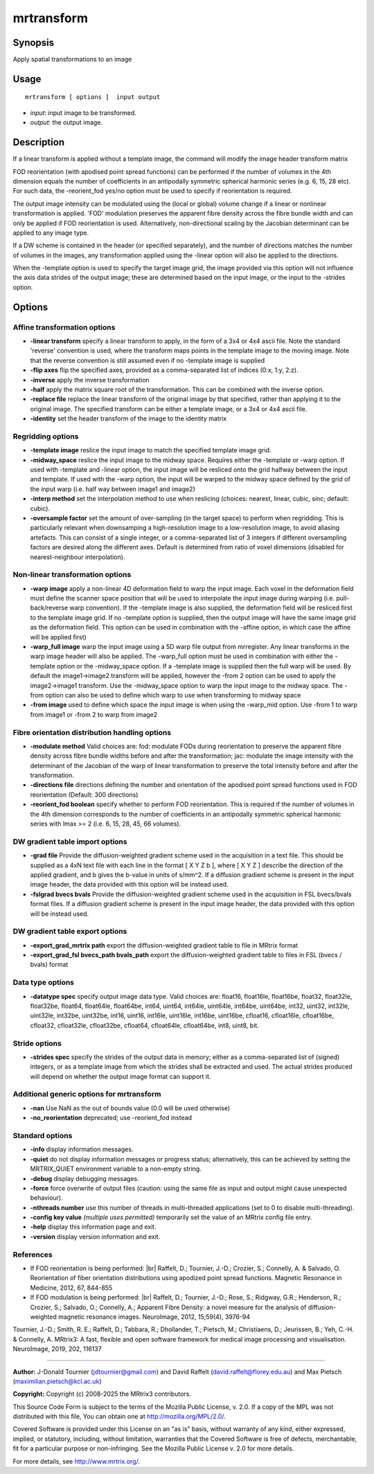 .. _mrtransform:

mrtransform
===================

Synopsis
--------

Apply spatial transformations to an image

Usage
--------

::

    mrtransform [ options ]  input output

-  *input*: input image to be transformed.
-  *output*: the output image.

Description
-----------

If a linear transform is applied without a template image, the command will modify the image header transform matrix

FOD reorientation (with apodised point spread functions) can be performed if the number of volumes in the 4th dimension equals the number of coefficients in an antipodally symmetric spherical harmonic series (e.g. 6, 15, 28 etc). For such data,  the -reorient_fod yes/no option must be used to specify if reorientation is required.

The output image intensity can be modulated using the (local or global) volume change if a linear or nonlinear transformation is applied. 'FOD' modulation preserves the apparent fibre density across the fibre bundle width and can only be applied if FOD reorientation is used. Alternatively, non-directional scaling by the Jacobian determinant can be applied to any image type. 

If a DW scheme is contained in the header (or specified separately), and the number of directions matches the number of volumes in the images, any transformation applied using the -linear option will also be applied to the directions.

When the -template option is used to specify the target image grid, the image provided via this option will not influence the axis data strides of the output image; these are determined based on the input image, or the input to the -strides option.

Options
-------

Affine transformation options
^^^^^^^^^^^^^^^^^^^^^^^^^^^^^

-  **-linear transform** specify a linear transform to apply, in the form of a 3x4 or 4x4 ascii file. Note the standard 'reverse' convention is used, where the transform maps points in the template image to the moving image. Note that the reverse convention is still assumed even if no -template image is supplied

-  **-flip axes** flip the specified axes, provided as a comma-separated list of indices (0:x, 1:y, 2:z).

-  **-inverse** apply the inverse transformation

-  **-half** apply the matrix square root of the transformation. This can be combined with the inverse option.

-  **-replace file** replace the linear transform of the original image by that specified, rather than applying it to the original image. The specified transform can be either a template image, or a 3x4 or 4x4 ascii file.

-  **-identity** set the header transform of the image to the identity matrix

Regridding options
^^^^^^^^^^^^^^^^^^

-  **-template image** reslice the input image to match the specified template image grid.

-  **-midway_space** reslice the input image to the midway space. Requires either the -template or -warp option. If used with -template and -linear option, the input image will be resliced onto the grid halfway between the input and template. If used with the -warp option, the input will be warped to the midway space defined by the grid of the input warp (i.e. half way between image1 and image2)

-  **-interp method** set the interpolation method to use when reslicing (choices: nearest, linear, cubic, sinc; default: cubic).

-  **-oversample factor** set the amount of over-sampling (in the target space) to perform when regridding. This is particularly relevant when downsamping a high-resolution image to a low-resolution image, to avoid aliasing artefacts. This can consist of a single integer, or a comma-separated list of 3 integers if different oversampling factors are desired along the different axes. Default is determined from ratio of voxel dimensions (disabled for nearest-neighbour interpolation).

Non-linear transformation options
^^^^^^^^^^^^^^^^^^^^^^^^^^^^^^^^^

-  **-warp image** apply a non-linear 4D deformation field to warp the input image. Each voxel in the deformation field must define the scanner space position that will be used to interpolate the input image during warping (i.e. pull-back/reverse warp convention). If the -template image is also supplied, the deformation field will be resliced first to the template image grid. If no -template option is supplied, then the output image will have the same image grid as the deformation field. This option can be used in combination with the -affine option, in which case the affine will be applied first)

-  **-warp_full image** warp the input image using a 5D warp file output from mrregister. Any linear transforms in the warp image header will also be applied. The -warp_full option must be used in combination with either the -template option or the -midway_space option. If a -template image is supplied then the full warp will be used. By default the image1->image2 transform will be applied, however the -from 2 option can be used to apply the image2->image1 transform. Use the -midway_space option to warp the input image to the midway space. The -from option can also be used to define which warp to use when transforming to midway space

-  **-from image** used to define which space the input image is when using the -warp_mid option. Use -from 1 to warp from image1 or -from 2 to warp from image2

Fibre orientation distribution handling options
^^^^^^^^^^^^^^^^^^^^^^^^^^^^^^^^^^^^^^^^^^^^^^^

-  **-modulate method** Valid choices are: fod: modulate FODs during reorientation to preserve the apparent fibre density across fibre bundle widths before and after the transformation; jac: modulate the image intensity with the determinant of the Jacobian of the warp of linear transformation  to preserve the total intensity before and after the transformation.

-  **-directions file** directions defining the number and orientation of the apodised point spread functions used in FOD reorientation (Default: 300 directions)

-  **-reorient_fod boolean** specify whether to perform FOD reorientation. This is required if the number of volumes in the 4th dimension corresponds to the number of coefficients in an antipodally symmetric spherical harmonic series with lmax >= 2 (i.e. 6, 15, 28, 45, 66 volumes).

DW gradient table import options
^^^^^^^^^^^^^^^^^^^^^^^^^^^^^^^^

-  **-grad file** Provide the diffusion-weighted gradient scheme used in the acquisition in a text file. This should be supplied as a 4xN text file with each line in the format [ X Y Z b ], where [ X Y Z ] describe the direction of the applied gradient, and b gives the b-value in units of s/mm^2. If a diffusion gradient scheme is present in the input image header, the data provided with this option will be instead used.

-  **-fslgrad bvecs bvals** Provide the diffusion-weighted gradient scheme used in the acquisition in FSL bvecs/bvals format files. If a diffusion gradient scheme is present in the input image header, the data provided with this option will be instead used.

DW gradient table export options
^^^^^^^^^^^^^^^^^^^^^^^^^^^^^^^^

-  **-export_grad_mrtrix path** export the diffusion-weighted gradient table to file in MRtrix format

-  **-export_grad_fsl bvecs_path bvals_path** export the diffusion-weighted gradient table to files in FSL (bvecs / bvals) format

Data type options
^^^^^^^^^^^^^^^^^

-  **-datatype spec** specify output image data type. Valid choices are: float16, float16le, float16be, float32, float32le, float32be, float64, float64le, float64be, int64, uint64, int64le, uint64le, int64be, uint64be, int32, uint32, int32le, uint32le, int32be, uint32be, int16, uint16, int16le, uint16le, int16be, uint16be, cfloat16, cfloat16le, cfloat16be, cfloat32, cfloat32le, cfloat32be, cfloat64, cfloat64le, cfloat64be, int8, uint8, bit.

Stride options
^^^^^^^^^^^^^^

-  **-strides spec** specify the strides of the output data in memory; either as a comma-separated list of (signed) integers, or as a template image from which the strides shall be extracted and used. The actual strides produced will depend on whether the output image format can support it.

Additional generic options for mrtransform
^^^^^^^^^^^^^^^^^^^^^^^^^^^^^^^^^^^^^^^^^^

-  **-nan** Use NaN as the out of bounds value (0.0 will be used otherwise)

-  **-no_reorientation** deprecated; use -reorient_fod instead

Standard options
^^^^^^^^^^^^^^^^

-  **-info** display information messages.

-  **-quiet** do not display information messages or progress status; alternatively, this can be achieved by setting the MRTRIX_QUIET environment variable to a non-empty string.

-  **-debug** display debugging messages.

-  **-force** force overwrite of output files (caution: using the same file as input and output might cause unexpected behaviour).

-  **-nthreads number** use this number of threads in multi-threaded applications (set to 0 to disable multi-threading).

-  **-config key value** *(multiple uses permitted)* temporarily set the value of an MRtrix config file entry.

-  **-help** display this information page and exit.

-  **-version** display version information and exit.

References
^^^^^^^^^^

* If FOD reorientation is being performed: |br|
  Raffelt, D.; Tournier, J.-D.; Crozier, S.; Connelly, A. & Salvado, O. Reorientation of fiber orientation distributions using apodized point spread functions. Magnetic Resonance in Medicine, 2012, 67, 844-855

* If FOD modulation is being performed: |br|
  Raffelt, D.; Tournier, J.-D.; Rose, S.; Ridgway, G.R.; Henderson, R.; Crozier, S.; Salvado, O.; Connelly, A.; Apparent Fibre Density: a novel measure for the analysis of diffusion-weighted magnetic resonance images. NeuroImage, 2012, 15;59(4), 3976-94

Tournier, J.-D.; Smith, R. E.; Raffelt, D.; Tabbara, R.; Dhollander, T.; Pietsch, M.; Christiaens, D.; Jeurissen, B.; Yeh, C.-H. & Connelly, A. MRtrix3: A fast, flexible and open software framework for medical image processing and visualisation. NeuroImage, 2019, 202, 116137

--------------



**Author:** J-Donald Tournier (jdtournier@gmail.com) and David Raffelt (david.raffelt@florey.edu.au) and Max Pietsch (maximilian.pietsch@kcl.ac.uk)

**Copyright:** Copyright (c) 2008-2025 the MRtrix3 contributors.

This Source Code Form is subject to the terms of the Mozilla Public
License, v. 2.0. If a copy of the MPL was not distributed with this
file, You can obtain one at http://mozilla.org/MPL/2.0/.

Covered Software is provided under this License on an "as is"
basis, without warranty of any kind, either expressed, implied, or
statutory, including, without limitation, warranties that the
Covered Software is free of defects, merchantable, fit for a
particular purpose or non-infringing.
See the Mozilla Public License v. 2.0 for more details.

For more details, see http://www.mrtrix.org/.


